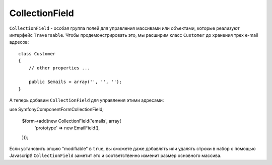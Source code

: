 CollectionField
===============

``CollectionField`` - особая группа полей для управления массивами или объектами, которые реализуют интерфейс ``Traversable``. Чтобы продемонстрировать это, мы расширим класс ``Customer`` до хранения трех e-mail адресов::

    class Customer
    {
        // other properties ...

        public $emails = array('', '', '');
    }

А теперь добавим ``CollectionField`` для управления этими адресами: 

use Symfony\Component\Form\CollectionField;

    $form->add(new CollectionField('emails', array(
        'prototype' => new EmailField(),
    )));

Если установить опцию "modifiable" в ``true``, вы сможете даже добавлять или удалять строки в набор с помощью Javascript! ``CollectionField`` заметит это и соответственно изменит размер основного массива.


